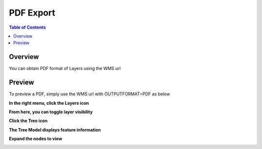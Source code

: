 .. This is a comment. Note how any initial comments are moved by
   transforms to after the document title, subtitle, and docinfo.

.. demo.rst from: http://docutils.sourceforge.net/docs/user/rst/demo.txt

.. |EXAMPLE| image:: static/yi_jing_01_chien.jpg
   :width: 1em

**********************
PDF Export
**********************

.. contents:: Table of Contents
Overview
==================

You can obtain PDF format of Layers using the WMS url

Preview
================

To preview a PDF, simply use the WMS url with OUTPUTFORMAT=PDF as below

.. image:: get-pdf.png

**In the right menu, click the Layers icon**

.. image:: pdf-layers-icon.png

**From here, you can toggle layer visibility**

.. image:: pdf-layers.png

**Click the Tree icon**

.. image:: tree-icon.png

**The Tree Model displays feature information**

.. image:: tree-hightlight-1.png

**Expand the nodes to view**

.. image:: tree-hightlight-2.png



